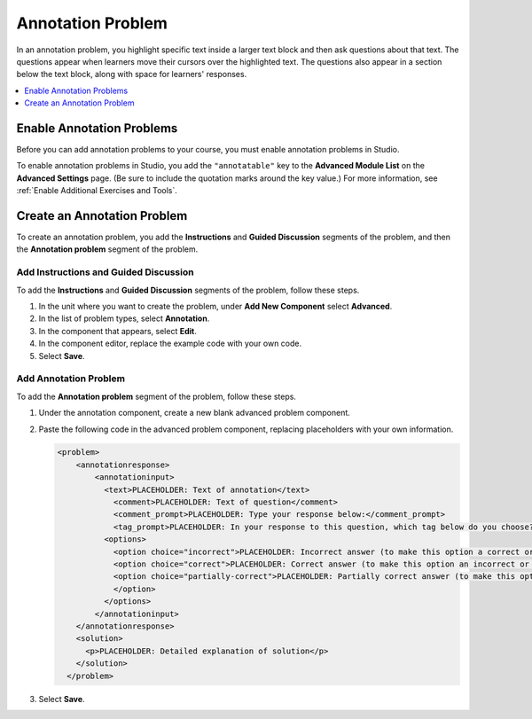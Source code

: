 .. _Annotation:

###################
Annotation Problem
###################

.. tags:: educator, how-to

In an annotation problem, you highlight specific text inside a larger text
block and then ask questions about that text. The questions appear when
learners move their cursors over the highlighted text. The questions also
appear in a section below the text block, along with space for learners'
responses.

.. image:: /_images/educator_how_tos/AnnotationExample.png
  :alt: An example annotation problem.

.. contents::
  :local:
  :depth: 1

*****************************
Enable Annotation Problems
*****************************

Before you can add annotation problems to your course, you must enable
annotation problems in Studio.

To enable annotation problems in Studio, you add the ``"annotatable"`` key to
the **Advanced Module List** on the **Advanced Settings** page. (Be sure to
include the quotation marks around the key value.) For more information, see
:ref:`Enable Additional Exercises and Tools`.

****************************
Create an Annotation Problem
****************************

To create an annotation problem, you add the **Instructions** and **Guided
Discussion** segments of the problem, and then the **Annotation problem**
segment of the problem.

============================================
Add Instructions and Guided Discussion
============================================

To add the **Instructions** and **Guided Discussion** segments of the problem,
follow these steps.

#. In the unit where you want to create the problem, under **Add New
   Component** select **Advanced**.

#. In the list of problem types, select **Annotation**.

#. In the component that appears, select **Edit**.

#. In the component editor, replace the example code with your own code.

#. Select **Save**.

=================================
Add Annotation Problem
=================================

To add the **Annotation problem** segment of the problem, follow these steps.

#. Under the annotation component, create a new blank advanced problem
   component.

#. Paste the following code in the advanced problem component, replacing
   placeholders with your own information.

   .. code-block:: xml

       <problem>
           <annotationresponse>
               <annotationinput>
                 <text>PLACEHOLDER: Text of annotation</text>
                   <comment>PLACEHOLDER: Text of question</comment>
                   <comment_prompt>PLACEHOLDER: Type your response below:</comment_prompt>
                   <tag_prompt>PLACEHOLDER: In your response to this question, which tag below do you choose?</tag_prompt>
                 <options>
                   <option choice="incorrect">PLACEHOLDER: Incorrect answer (to make this option a correct or partially correct answer, change choice="incorrect" to choice="correct" or choice="partially-correct")</option>
                   <option choice="correct">PLACEHOLDER: Correct answer (to make this option an incorrect or partially correct answer, change choice="correct" to choice="incorrect" or choice="partially-correct")</option>
                   <option choice="partially-correct">PLACEHOLDER: Partially correct answer (to make this option a correct or partially correct answer, change choice="partially-correct" to choice="correct" or choice="incorrect")
                   </option>
                 </options>
               </annotationinput>
           </annotationresponse>
           <solution>
             <p>PLACEHOLDER: Detailed explanation of solution</p>
           </solution>
         </problem>

#. Select **Save**.
